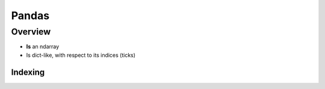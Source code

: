 ========
 Pandas
========

Overview
^^^^^^^^

* **Is** an ndarray 
* Is dict-like, with respect to its indices (ticks)



Indexing
********


